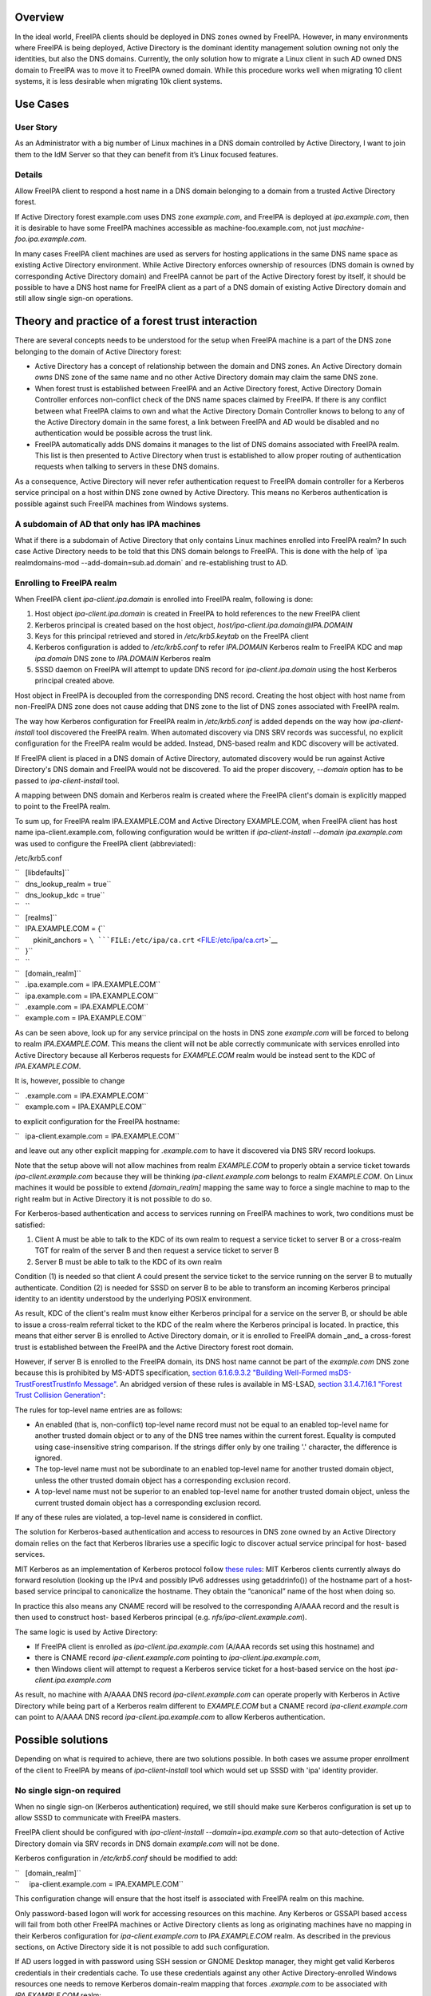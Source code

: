 Overview
--------

In the ideal world, FreeIPA clients should be deployed in DNS zones
owned by FreeIPA. However, in many environments where FreeIPA is being
deployed, Active Directory is the dominant identity management solution
owning not only the identities, but also the DNS domains. Currently, the
only solution how to migrate a Linux client in such AD owned DNS domain
to FreeIPA was to move it to FreeIPA owned domain. While this procedure
works well when migrating 10 client systems, it is less desirable when
migrating 10k client systems.

.. _use_cases:

Use Cases
---------

.. _user_story:

User Story
~~~~~~~~~~

As an Administrator with a big number of Linux machines in a DNS domain
controlled by Active Directory, I want to join them to the IdM Server so
that they can benefit from it’s Linux focused features.

Details
~~~~~~~

Allow FreeIPA client to respond a host name in a DNS domain belonging to
a domain from a trusted Active Directory forest.

If Active Directory forest example.com uses DNS zone *example.com*, and
FreeIPA is deployed at *ipa.example.com*, then it is desirable to have
some FreeIPA machines accessible as machine-foo.example.com, not just
*machine-foo.ipa.example.com*.

In many cases FreeIPA client machines are used as servers for hosting
applications in the same DNS name space as existing Active Directory
environment. While Active Directory enforces ownership of resources (DNS
domain is owned by corresponding Active Directory domain) and FreeIPA
cannot be part of the Active Directory forest by itself, it should be
possible to have a DNS host name for FreeIPA client as a part of a DNS
domain of existing Active Directory domain and still allow single
sign-on operations.

.. _theory_and_practice_of_a_forest_trust_interaction:

Theory and practice of a forest trust interaction
-------------------------------------------------

There are several concepts needs to be understood for the setup when
FreeIPA machine is a part of the DNS zone belonging to the domain of
Active Directory forest:

-  Active Directory has a concept of relationship between the domain and
   DNS zones. An Active Directory domain *owns* DNS zone of the same
   name and no other Active Directory domain may claim the same DNS
   zone.

-  When forest trust is established between FreeIPA and an Active
   Directory forest, Active Directory Domain Controller enforces
   non-conflict check of the DNS name spaces claimed by FreeIPA. If
   there is any conflict between what FreeIPA claims to own and what the
   Active Directory Domain Controller knows to belong to any of the
   Active Directory domain in the same forest, a link between FreeIPA
   and AD would be disabled and no authentication would be possible
   across the trust link.

-  FreeIPA automatically adds DNS domains it manages to the list of DNS
   domains associated with FreeIPA realm. This list is then presented to
   Active Directory when trust is established to allow proper routing of
   authentication requests when talking to servers in these DNS domains.

As a consequence, Active Directory will never refer authentication
request to FreeIPA domain controller for a Kerberos service principal on
a host within DNS zone owned by Active Directory. This means no Kerberos
authentication is possible against such FreeIPA machines from Windows
systems.

.. _a_subdomain_of_ad_that_only_has_ipa_machines:

A subdomain of AD that only has IPA machines
~~~~~~~~~~~~~~~~~~~~~~~~~~~~~~~~~~~~~~~~~~~~

What if there is a subdomain of Active Directory that only contains
Linux machines enrolled into FreeIPA realm? In such case Active
Directory needs to be told that this DNS domain belongs to FreeIPA. This
is done with the help of \`ipa realmdomains-mod
--add-domain=sub.ad.domain\` and re-establishing trust to AD.

.. _enrolling_to_freeipa_realm:

Enrolling to FreeIPA realm
~~~~~~~~~~~~~~~~~~~~~~~~~~

When FreeIPA client *ipa-client.ipa.domain* is enrolled into FreeIPA
realm, following is done:

#. Host object *ipa-client.ipa.domain* is created in FreeIPA to hold
   references to the new FreeIPA client
#. Kerberos principal is created based on the host object,
   *host/ipa-client.ipa.domain@IPA.DOMAIN*
#. Keys for this principal retrieved and stored in */etc/krb5.keytab* on
   the FreeIPA client
#. Kerberos configuration is added to */etc/krb5.conf* to refer
   *IPA.DOMAIN* Kerberos realm to FreeIPA KDC and map *ipa.domain* DNS
   zone to *IPA.DOMAIN* Kerberos realm
#. SSSD daemon on FreeIPA will attempt to update DNS record for
   *ipa-client.ipa.domain* using the host Kerberos principal created
   above.

Host object in FreeIPA is decoupled from the corresponding DNS record.
Creating the host object with host name from non-FreeIPA DNS zone does
not cause adding that DNS zone to the list of DNS zones associated with
FreeIPA realm.

The way how Kerberos configuration for FreeIPA realm in */etc/krb5.conf*
is added depends on the way how *ipa-client-install* tool discovered the
FreeIPA realm. When automated discovery via DNS SRV records was
successful, no explicit configuration for the FreeIPA realm would be
added. Instead, DNS-based realm and KDC discovery will be activated.

If FreeIPA client is placed in a DNS domain of Active Directory,
automated discovery would be run against Active Directory's DNS domain
and FreeIPA would not be discovered. To aid the proper discovery,
*--domain* option has to be passed to *ipa-client-install* tool.

A mapping between DNS domain and Kerberos realm is created where the
FreeIPA client's domain is explicitly mapped to point to the FreeIPA
realm.

To sum up, for FreeIPA realm IPA.EXAMPLE.COM and Active Directory
EXAMPLE.COM, when FreeIPA client has host name ipa-client.example.com,
following configuration would be written if *ipa-client-install --domain
ipa.example.com* was used to configure the FreeIPA client (abbreviated):

/etc/krb5.conf

| ``   [libdefaults]``
| ``   dns_lookup_realm = true``
| ``   dns_lookup_kdc = true``
| ``   ``
| ``   [realms]``
| ``   IPA.EXAMPLE.COM = {``
| ``       pkinit_anchors = ``\ ```FILE:/etc/ipa/ca.crt`` <FILE:/etc/ipa/ca.crt>`__
| ``   }``
| ``   ``
| ``   [domain_realm]``
| ``   .ipa.example.com = IPA.EXAMPLE.COM``
| ``   ipa.example.com = IPA.EXAMPLE.COM``
| ``   .example.com = IPA.EXAMPLE.COM``
| ``   example.com = IPA.EXAMPLE.COM``

As can be seen above, look up for any service principal on the hosts in
DNS zone *example.com* will be forced to belong to realm
*IPA.EXAMPLE.COM*. This means the client will not be able correctly
communicate with services enrolled into Active Directory because all
Kerberos requests for *EXAMPLE.COM* realm would be instead sent to the
KDC of *IPA.EXAMPLE.COM*.

It is, however, possible to change

| ``   .example.com = IPA.EXAMPLE.COM``
| ``   example.com = IPA.EXAMPLE.COM``

to explicit configuration for the FreeIPA hostname:

``   ipa-client.example.com = IPA.EXAMPLE.COM``

and leave out any other explicit mapping for *.example.com* to have it
discovered via DNS SRV record lookups.

Note that the setup above will not allow machines from realm
*EXAMPLE.COM* to properly obtain a service ticket towards
*ipa-client.example.com* because they will be thinking
*ipa-client.example.com* belongs to realm *EXAMPLE.COM*. On Linux
machines it would be possible to extend *[domain_realm]* mapping the
same way to force a single machine to map to the right realm but in
Active Directory it is not possible to do so.

For Kerberos-based authentication and access to services running on
FreeIPA machines to work, two conditions must be satisfied:

#. Client A must be able to talk to the KDC of its own realm to request
   a service ticket to server B or a cross-realm TGT for realm of the
   server B and then request a service ticket to server B
#. Server B must be able to talk to the KDC of its own realm

Condition (1) is needed so that client A could present the service
ticket to the service running on the server B to mutually authenticate.
Condition (2) is needed for SSSD on server B to be able to transform an
incoming Kerberos principal identity to an identity understood by the
underlying POSIX environment.

As result, KDC of the client's realm must know either Kerberos principal
for a service on the server B, or should be able to issue a cross-realm
referral ticket to the KDC of the realm where the Kerberos principal is
located. In practice, this means that either server B is enrolled to
Active Directory domain, or it is enrolled to FreeIPA domain \_and\_ a
cross-forest trust is established between the FreeIPA and the Active
Directory forest root domain.

However, if server B is enrolled to the FreeIPA domain, its DNS host
name cannot be part of the *example.com* DNS zone because this is
prohibited by MS-ADTS specification, `section 6.1.6.9.3.2 "Building
Well-Formed msDS-TrustForestTrustInfo
Message" <https://msdn.microsoft.com/en-us/library/cc223787.aspx>`__. An
abridged version of these rules is available in MS-LSAD, `section
3.1.4.7.16.1 "Forest Trust Collision
Generation" <https://msdn.microsoft.com/en-us/library/cc234372.aspx>`__:

The rules for top-level name entries are as follows:

-  An enabled (that is, non-conflict) top-level name record must not be
   equal to an enabled top-level name for another trusted domain object
   or to any of the DNS tree names within the current forest. Equality
   is computed using case-insensitive string comparison. If the strings
   differ only by one trailing '.' character, the difference is ignored.
-  The top-level name must not be subordinate to an enabled top-level
   name for another trusted domain object, unless the other trusted
   domain object has a corresponding exclusion record.
-  A top-level name must not be superior to an enabled top-level name
   for another trusted domain object, unless the current trusted domain
   object has a corresponding exclusion record.

If any of these rules are violated, a top-level name is considered in
conflict.

The solution for Kerberos-based authentication and access to resources
in DNS zone owned by an Active Directory domain relies on the fact that
Kerberos libraries use a specific logic to discover actual service
principal for host- based services.

MIT Kerberos as an implementation of Kerberos protocol follow `these
rules <http://web.mit.edu/Kerberos/krb5-latest/doc/admin/princ_dns.html>`__:
MIT Kerberos clients currently always do forward resolution (looking up
the IPv4 and possibly IPv6 addresses using getaddrinfo()) of the
hostname part of a host-based service principal to canonicalize the
hostname. They obtain the “canonical” name of the host when doing so.

In practice this also means any CNAME record will be resolved to the
corresponding A/AAAA record and the result is then used to construct
host- based Kerberos principal (e.g. *nfs/ipa-client.example.com*).

The same logic is used by Active Directory:

-  If FreeIPA client is enrolled as *ipa-client.ipa.example.com* (A/AAA
   records set using this hostname) and
-  there is CNAME record *ipa-client.example.com* pointing to
   *ipa-client.ipa.example.com*,
-  then Windows client will attempt to request a Kerberos service ticket
   for a host-based service on the host *ipa-client.ipa.example.com*

As result, no machine with A/AAAA DNS record *ipa-client.example.com*
can operate properly with Kerberos in Active Directory while being part
of a Kerberos realm different to *EXAMPLE.COM* but a CNAME record
*ipa-client.example.com* can point to A/AAAA DNS record
*ipa-client.ipa.example.com* to allow Kerberos authentication.

.. _possible_solutions:

Possible solutions
------------------

Depending on what is required to achieve, there are two solutions
possible. In both cases we assume proper enrollment of the client to
FreeIPA by means of *ipa-client-install* tool which would set up SSSD
with 'ipa' identity provider.

.. _no_single_sign_on_required:

No single sign-on required
~~~~~~~~~~~~~~~~~~~~~~~~~~

When no single sign-on (Kerberos authentication) required, we still
should make sure Kerberos configuration is set up to allow SSSD to
communicate with FreeIPA masters.

FreeIPA client should be configured with *ipa-client-install
--domain=ipa.example.com* so that auto-detection of Active Directory
domain via SRV records in DNS domain *example.com* will not be done.

Kerberos configuration in */etc/krb5.conf* should be modified to add:

| ``   [domain_realm]``
| ``     ipa-client.example.com = IPA.EXAMPLE.COM``

This configuration change will ensure that the host itself is associated
with FreeIPA realm on this machine.

Only password-based logon will work for accessing resources on this
machine. Any Kerberos or GSSAPI based access will fail from both other
FreeIPA machines or Active Directory clients as long as originating
machines have no mapping in their Kerberos configuration for
*ipa-client.example.com* to *IPA.EXAMPLE.COM* realm. As described in the
previous sections, on Active Directory side it is not possible to add
such configuration.

If AD users logged in with password using SSH session or GNOME Desktop
manager, they might get valid Kerberos credentials in their credentials
cache. To use these credentials against any other Active
Directory-enrolled Windows resources one needs to remove Kerberos
domain-realm mapping that forces *.example.com* to be associated with
*IPA.EXAMPLE.COM* realm:

/etc/krb5.conf

| ``   [domain_realm]``
| ``   .ipa.example.com = IPA.EXAMPLE.COM``
| ``   ipa.example.com = IPA.EXAMPLE.COM``
| ``   .example.com = EXAMPLE.COM``
| ``   example.com = EXAMPLE.COM``

Once *.example.com* is associated with *EXAMPLE.COM* realm, actual
Kerberos credentials obtained on the FreeIPA client as part of the
OpenSSH logon can be used to authenticate against other Active Directory
resources.

.. _handling_of_ssl_certificates:

Handling of SSL certificates
^^^^^^^^^^^^^^^^^^^^^^^^^^^^

For SSL-based service protection (HTTPS, IMAPS, etc), a certificate with
dNSName extension records covering all system hostnames is required due
to the fact that both original (A/AAAA) and CNAME record names need to
be in the certificate.

Currently FreeIPA only issues certificates to host objects presenting in
FreeIPA database. For the case when single sign-on is not required, it
is assumed that the host *ipa-client.example.com* is enrolled into
FreeIPA realm.

This means there is already a host object for *ipa-client.example.com*
in FreeIPA and Certmonger can already request for the certificate in its
name:

| ``   ipa-getcert request -r \``
| ``      -f /etc/httpd/alias/server.crt \``
| ``      -k /etc/httpd/alias/server.key \``
| :literal:`      -N CN=`hostname --fqdn` \\`
| :literal:`      -D `hostname --fqdn` \\`
| ``      -K host/ipa-client.example.com@IPA.EXAMPLE.COM \``
| ``      -U id-kp-serverAuth``
| ``   ``

This example allows to request an SSL certificate from FreeIPA CA to
store it in *server.crt* (public key) and *server.key* (private key)
files.

Certmonger uses default host key stored in */etc/krb5.keytab* to
authenticate against FreeIPA CA. This means Kerberos authentication
against *IPA.EXAMPLE.COM* realm should be properly working which is why
*ipa-client.example.com = IPA.EXAMPLE.COM* was added to *[domain_realm]*
mapping in */etc/krb5.conf* above.

.. _single_sign_on_required:

Single sign-on required
~~~~~~~~~~~~~~~~~~~~~~~

When single sign-on is required, moving FreeIPA client outside DNS zone
*example.com* is the pre-requisite. A CNAME record
*ipa-client.example.com* can then be created to point to the A/AAAA
record of the FreeIPA client. E.g., *ipa-client.ipa.example.com*.

For Kerberos-based application servers MIT Kerberos supports a method to
allow accept any host-based principal available in the application's
keytab. When Kerberos client would connect to a Kerberos application
server, such server typically does strict check on what Kerberos
principal was used to target it (so-called, 'acceptor check'). This can
be relaxed:

| ``   [libdefaults]``
| ``    ignore_acceptor_hostname = true``

For OpenSSH server there is a specific option *GSSAPIStrictAcceptorCheck
no* to achieve the same.

.. _handling_of_ssl_certificates_1:

Handling of SSL certificates
^^^^^^^^^^^^^^^^^^^^^^^^^^^^

For SSL-based service protection (HTTPS, IMAPS, etc), a certificate with
dNSName extension records covering all system hostnames is required due
to the fact that both original (A/AAAA) and CNAME record names need to
be in the certificate.

Currently FreeIPA only issues certificates to host objects presenting in
FreeIPA database. This means one would need to create host object for
*ipa-client.example.com* in FreeIPA and make sure the real FreeIPA
machine's host object is able to manage this host:

| ``   ipa host-add ipa-client.example.com --force``
| ``   ipa host-add-managedby ipa-client.example.com --hosts=ipa-client.ipa.example.com``

We have to use *--force* option here because *ipa-client.example.com* is
a CNAME, not an A/AAAA DNS record as required by FreeIPA.

With this setup *ipa-client.ipa.example.com* would be able to request an
SSL certificate with dNSName extension record for
*ipa-client.example.com*.

| ``  ipa-getcert request -r \``
| ``      -f /etc/httpd/alias/server.crt \``
| ``      -k /etc/httpd/alias/server.key \``
| :literal:`      -N CN=`hostname --fqdn` \\`
| :literal:`      -D `hostname --fqdn` \\`
| ``      -D ipa-client.example.com \``
| ``      -K host/ipa-client.ipa.example.com@IPA.EXAMPLE.COM \``
| ``      -U id-kp-serverAuth``
